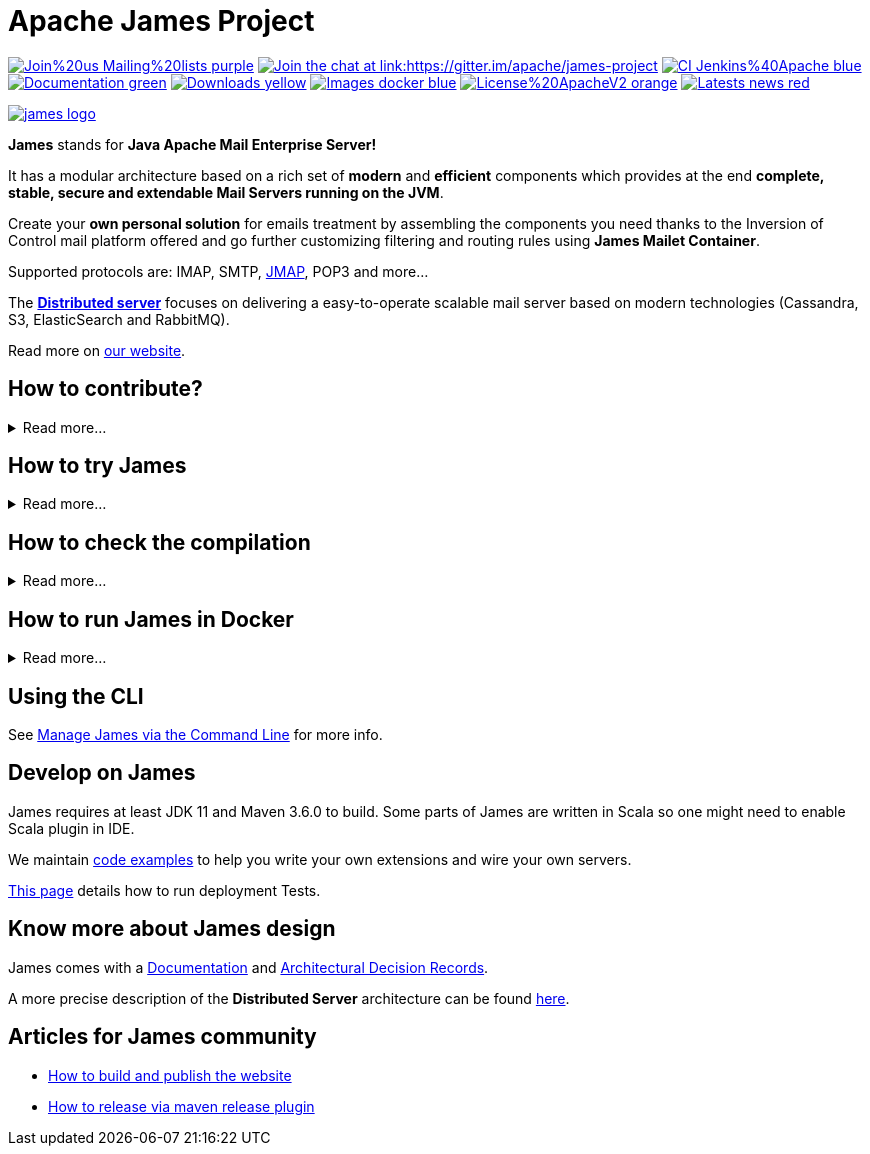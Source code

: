 Apache James Project
====================

image:https://img.shields.io/badge/Join%20us-Mailing%20lists-purple.svg[link="https://james.apache.org/mail.html"]
link:https://gitter.im/apache/james-project[image:https://badges.gitter.im/apache/james-project.svg[Join the chat at link:https://gitter.im/apache/james-project]]
image:https://img.shields.io/badge/CI-Jenkins%40Apache-blue.svg[link="https://ci-builds.apache.org/job/james/job/ApacheJames/"]
image:https://img.shields.io/badge/Documentation-green.svg[link="https://james.apache.org/documentation.html"]
image:https://img.shields.io/badge/Downloads-yellow.svg[link="https://james.apache.org/download.cgi"]
image:https://img.shields.io/badge/Images-docker-blue.svg[link="https://hub.docker.com/r/apache/james"]
image:https://img.shields.io/badge/License%20ApacheV2-orange.svg[link="https://www.apache.org/licenses/"]
image:https://img.shields.io/badge/Latests-news-red.svg[link="https://james.apache.org/index.html#posts"]

image::james-logo.png[link="https://james.apache.org"]

*James* stands for *Java Apache Mail Enterprise Server!*

It has a modular architecture based on a rich set of *modern* and *efficient* components which provides at the end
*complete, stable, secure and extendable Mail Servers running on the JVM*.

Create your *own personal solution* for emails treatment by assembling the components you need thanks to the Inversion
of Control mail platform offered and  go further customizing filtering and routing rules using *James Mailet Container*.

Supported protocols are: IMAP, SMTP, link:https://jmap.io[JMAP], POP3 and more...

The link:https://james.staged.apache.org/james-project/3.7.0/servers/distributed.html[*Distributed server*] focuses on delivering a easy-to-operate scalable mail server based on modern technologies
(Cassandra, S3, ElasticSearch and RabbitMQ).

Read more on https://james.apache.org/[our website].

== How to contribute?

.Read more...
[%collapsible]
====
James is a project that lives from the contributions of its community! Anyone can contribute!

Read https://james.apache.org/index.html#third[how to contribute].

We more than welcome *articles* and *blog posts* about James. Contact us by https://james.apache.org/mail.html[email]
or on https://gitter.im/apache/james-project[Gitter] to share your experiences.

*Documentation* is an easy way to get started, and more than wanted! Check out the https://issues.apache.org/jira/issues/?jql=project%20%3D%20JAMES%20AND%20resolution%20%3D%20Unresolved%20AND%20labels%20%3D%20documentation%20ORDER%20BY%20priority%20DESC%2C%20updated%20DESC[~documentation] label on JIRA.

And to get started with *code contributions*, search out the
https://issues.apache.org/jira/issues/?jql=project%20%3D%20JAMES%20AND%20resolution%20%3D%20Unresolved%20AND%20labels%20%3D%20newbie%20ORDER%20BY%20priority%20DESC%2C%20updated%20DESC[~newbie],
https://issues.apache.org/jira/issues/?jql=project%20%3D%20JAMES%20AND%20resolution%20%3D%20Unresolved%20AND%20labels%20%3D%20easyfix%20ORDER%20BY%20priority%20DESC%2C%20updated%20DESC[~easyfix],
https://issues.apache.org/jira/issues/?jql=project%20%3D%20JAMES%20AND%20resolution%20%3D%20Unresolved%20AND%20labels%20%3D%20feature%20ORDER%20BY%20priority%20DESC%2C%20updated%20DESC[~feature] labels on JIRA.

There is many other ways one can help us: packaging, communication, etc ...
====

== How to try James

.Read more...
[%collapsible]
====

Requirements: `docker` installed.

Here you will try James server v 3.6.0 thanks to a docker image. This James image has a default configuration using JPA
(hsqldb) and Lucene. It also includes a default domain named james.local and three default users: user01@james.local,
user02@james.local, user03@james.local, with their default password being 1234.

Note: this James server will respond to IMAPS port 993 and SMTPS port 465.

Pull and run the James image with the following single command :

    $ docker run -p "465:465" -p "993:993" apache/james:demo-3.6.0

Then, connect this image with for instance, Thunderbird.
link:https://james.apache.org/howTo/imap-server.html[This tutorial] covers more in depth user and domain creation, as well as thunderbird setup.

Instructions that do not imply `docker` are also available link:https://james.apache.org/server/install.html[here].

Instructions for the distributed server can be found link:docs/modules/servers/pages/distributed/run-docker.adoc[here].
====

== How to check the compilation

.Read more...
[%collapsible]
====

We require link:https://maven.apache.org[maven] version 3.6.0 minimum to build the project.

Simply run `mvn clean install` within this directory to compile the project.

Useful options includes:

 - `-DskipTests` to skip the long to execute resource consuming test suite that requires a docker daemon.
 - `-T 4` to parallelize the build on several CPUs.
====

== How to run James in Docker

.Read more...
[%collapsible]
====

We maintain docker distribution for our Guice based applications :

 * link:https://github.com/apache/james-project/blob/master/server/apps/distributed-app/README.adoc[Guice + Cassandra + RabbitMQ + S3 + ElasticSearch (distributed)]
 * link:https://github.com/apache/james-project/blob/master/server/apps/cassandra-app/README.adoc[Guice + Cassandra + ElasticSearch]
 * link:https://github.com/apache/james-project/blob/master/server/apps/jpa-app/README.adoc[Guice + JPA + Lucene]
 * link:https://github.com/apache/james-project/blob/master/server/apps/memory-app/README.md[Guice + Memory (testing)]

====

== Using the CLI

See https://james.apache.org/server/manage-cli.html[Manage James via the Command Line] for more info.

== Develop on James

James requires at least JDK 11 and Maven 3.6.0 to build.
Some parts of James are written in Scala so one might need to enable Scala plugin in IDE.

We maintain link:examples/README.md[code examples] to help you write your own extensions and wire your own servers.

link:docs/modules/development/pages/deployment-tests.adoc[This page] details how to run deployment Tests.

== Know more about James design

James comes with a https://james.apache.org/documentation.html[Documentation] and https://github.com/linagora/james-project/tree/master/src/adr[Architectural Decision Records].

A more precise description of the *Distributed Server* architecture can be found
link:https://james.staged.apache.org/james-project/3.7.0/servers/distributed/architecture/index.html[here].

== Articles for James community

* link:docs/modules/community/pages/website.adoc[How to build and publish the website]
* link:docs/modules/community/pages/release.adoc[How to release via maven release plugin]
